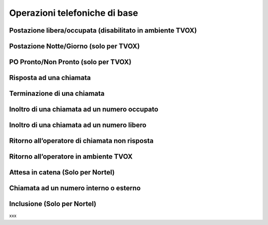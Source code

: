 ==============================
Operazioni telefoniche di base
==============================

Postazione libera/occupata (disabilitato in ambiente TVOX)
==========================================================

Postazione Notte/Giorno (solo per TVOX)
=======================================

PO Pronto/Non Pronto (solo per TVOX)
====================================

Risposta ad una chiamata
========================

Terminazione di una chiamata
============================

Inoltro di una chiamata ad un numero occupato
=============================================

Inoltro di una chiamata ad un numero libero
===========================================

Ritorno all’operatore di chiamata non risposta
==============================================

Ritorno all’operatore in ambiente TVOX
======================================

Attesa in catena (Solo per Nortel)
==================================

Chiamata ad un numero interno o esterno
=======================================

..
    Chiamata in conferenza
    ======================

Inclusione (Solo per Nortel)
============================

xxx

.. .. image:: /images/TCONSOLE/UTENTE/CONSOLE/info.png
